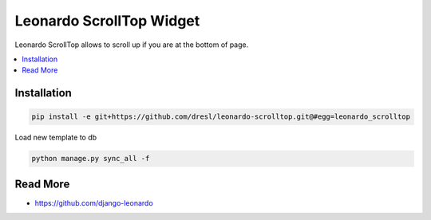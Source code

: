 
====================
Leonardo ScrollTop Widget
====================

Leonardo ScrollTop allows to scroll up if you are at the bottom of page.

.. contents::
    :local:

Installation
------------

.. code-block:: bash

    pip install -e git+https://github.com/dresl/leonardo-scrolltop.git@#egg=leonardo_scrolltop

Load new template to db

.. code-block:: bash

    python manage.py sync_all -f

Read More
---------

* https://github.com/django-leonardo
